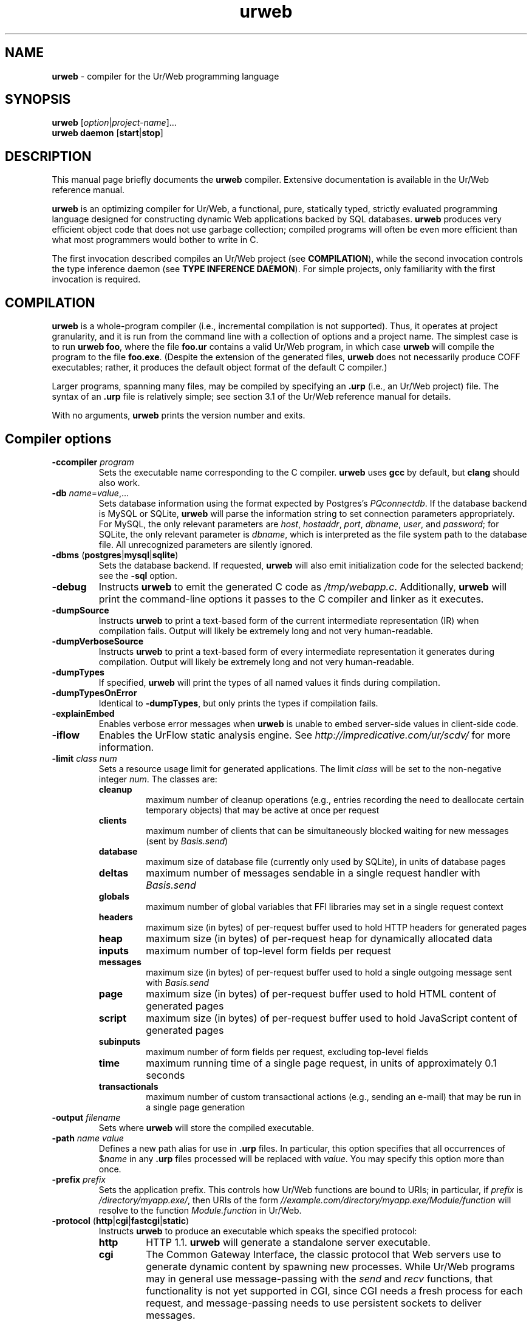 .TH urweb 1 "February 14, 2015"
.\" urweb.1 -- man page for urweb
 \" Copyright (C) 2013, 2015 Benjamin Barenblat <bbaren@mit.edu>
 \"
 \" This program is free software: you can redistribute it and/or modify it
 \" under the terms of the GNU General Public License as published by the Free
 \" Software Foundation, either version 3 of the License, or (at your option)
 \" any later version.
 \"
 \" This program is distributed in the hope that it will be useful, but WITHOUT
 \" ANY WARRANTY; without even the implied warranty of MERCHANTABILITY or
 \" FITNESS FOR A PARTICULAR PURPOSE.  See the GNU General Public License for
 \" more details.
 \"
 \" You should have received a copy of the GNU General Public License along with
 \" this program.  If not, see <http://www.gnu.org/licenses/>.
.SH NAME
\fBurweb\fP \- compiler for the Ur/Web programming language
.SH SYNOPSIS
\fBurweb\fP [\fIoption\fP|\fIproject-name\fP]...
.br
\fBurweb daemon\fP [\fBstart\fP|\fBstop\fP]
.SH DESCRIPTION
.PP
This manual page briefly documents the \fBurweb\fP compiler.  Extensive
documentation is available in the Ur/Web reference manual.

\fBurweb\fP is an optimizing compiler for Ur/Web, a functional, pure, statically
typed, strictly evaluated programming language designed for constructing dynamic
Web applications backed by SQL databases.  \fBurweb\fP produces very efficient
object code that does not use garbage collection; compiled programs will often
be even more efficient than what most programmers would bother to write in C.

The first invocation described compiles an Ur/Web project (see
\fBCOMPILATION\fP), while the second invocation controls the type inference
daemon (see \fBTYPE INFERENCE DAEMON\fP).  For simple projects, only
familiarity with the first invocation is required.

.SH COMPILATION
\fBurweb\fP is a whole-program compiler (i.e., incremental compilation is not
supported).  Thus, it operates at project granularity, and it is run from the
command line with a collection of options and a project name.  The simplest
case is to run \fBurweb foo\fP, where the file \fBfoo.ur\fP contains a valid
Ur/Web program, in which case \fBurweb\fP will compile the program to the file
\fBfoo.exe\fP.  (Despite the extension of the generated files, \fBurweb\fP does
not necessarily produce COFF executables; rather, it produces the default
object format of the default C compiler.)

Larger programs, spanning many files, may be compiled by specifying an
\fB.urp\fP (i.e., an Ur/Web project) file.  The syntax of an \fB.urp\fP file is
relatively simple; see section 3.1 of the Ur/Web reference manual for details.

With no arguments, \fBurweb\fP prints the version number and exits.

.SH "Compiler options"
.TP
\fB\-ccompiler\fP \fIprogram\fP
Sets the executable name corresponding to the C compiler.  \fBurweb\fP uses
\fBgcc\fP by default, but \fBclang\fP should also work.

.TP
\fB\-db\fP \fIname\fP=\fIvalue\fP,...
Sets database information using the format expected by Postgres's
\fIPQconnectdb\fP.  If the database backend is MySQL or SQLite, \fBurweb\fP
will parse the information string to set connection parameters appropriately.
For MySQL, the only relevant parameters are \fIhost\fP, \fIhostaddr\fP,
\fIport\fP, \fIdbname\fP, \fIuser\fP, and \fIpassword\fP; for SQLite, the only
relevant parameter is \fIdbname\fP, which is interpreted as the file system
path to the database file.  All unrecognized parameters are silently ignored.

.TP
\fB\-dbms\fP (\fBpostgres\fP|\fBmysql\fP|\fBsqlite\fP)
Sets the database backend.  If requested, \fBurweb\fP will also emit
initialization code for the selected backend; see the \fB\-sql\fP option.

.TP
\fB\-debug\fP
Instructs \fBurweb\fP to emit the generated C code as \fI/tmp/webapp.c\fP.
Additionally, \fBurweb\fP will print the command-line options it passes to the
C compiler and linker as it executes.

.TP
\fB\-dumpSource\fP
Instructs \fBurweb\fP to print a text-based form of the current intermediate
representation (IR) when compilation fails.  Output will likely be extremely
long and not very human-readable.

.TP
\fB\-dumpVerboseSource\fP
Instructs \fBurweb\fP to print a text-based form of every intermediate
representation it generates during compilation.  Output will likely be extremely
long and not very human-readable.

.TP
\fB\-dumpTypes\fP
If specified, \fBurweb\fP will print the types of all named values it finds
during compilation.

.TP
\fB\-dumpTypesOnError\fP
Identical to \fB\-dumpTypes\fP, but only prints the types if compilation
fails.

.TP
\fB\-explainEmbed\fP
Enables verbose error messages when \fBurweb\fP is unable to embed server-side
values in client-side code.

.TP
\fB\-iflow\fP
Enables the UrFlow static analysis engine.  See
\fIhttp://impredicative.com/ur/scdv/\fP for more information.

.TP
\fB\-limit \fIclass\fP \fInum\fP
Sets a resource usage limit for generated applications.  The limit \fIclass\fP
will be set to the non-negative integer \fInum\fP.  The classes are:

.RS
.IP \fBcleanup\fP
maximum number of cleanup operations (e.g., entries recording the need to
deallocate certain temporary objects) that may be active at once per request

.IP \fBclients\fP
maximum number of clients that can be simultaneously blocked waiting for new
messages (sent by \fIBasis.send\fP)

.IP \fBdatabase\fP
maximum size of database file (currently only used by SQLite), in units of
database pages

.IP \fBdeltas\fP
maximum number of messages sendable in a single request handler with
\fIBasis.send\fP

.IP \fBglobals\fP
maximum number of global variables that FFI libraries may set in a single
request context

.IP \fBheaders\fP
maximum size (in bytes) of per-request buffer used to hold HTTP headers for
generated pages

.IP \fBheap\fP
maximum size (in bytes) of per-request heap for dynamically allocated data

.IP \fBinputs\fP
maximum number of top-level form fields per request

.IP \fBmessages\fP
maximum size (in bytes) of per-request buffer used to hold a single outgoing
message sent with \fIBasis.send\fP

.IP \fBpage\fP
maximum size (in bytes) of per-request buffer used to hold HTML content of
generated pages

.IP \fBscript\fP
maximum size (in bytes) of per-request buffer used to hold JavaScript content
of generated pages

.IP \fBsubinputs\fP
maximum number of form fields per request, excluding top-level fields

.IP \fBtime\fP
maximum running time of a single page request, in units of approximately 0.1
seconds

.IP \fBtransactionals\fP
maximum number of custom transactional actions (e.g., sending an e-mail) that
may be run in a single page generation
.RE

.TP
\fB\-output\fP \fIfilename\fP
Sets where \fBurweb\fP will store the compiled executable.

.TP
\fB\-path\fP \fIname\fP \fIvalue\fP
Defines a new path alias for use in \fB.urp\fP files.  In particular, this
option specifies that all occurrences of $\fIname\fP in any \fB.urp\fP files
processed will be replaced with \fIvalue\fP.  You may specify this option more
than once.

.TP
\fB\-prefix\fP \fIprefix\fP
Sets the application prefix.  This controls how Ur/Web functions are bound to
URIs; in particular, if \fIprefix\fP is \fI/directory/myapp.exe/\fP, then URIs
of the form \fI//example.com/directory/myapp.exe/Module/function\fP will
resolve to the function \fIModule.function\fP in Ur/Web.

.TP
\fB\-protocol\fP (\fBhttp\fP|\fBcgi\fP|\fBfastcgi\fP|\fBstatic\fP)
Instructs \fBurweb\fP to produce an executable which speaks the specified
protocol:

.RS
.IP \fBhttp\fP
HTTP 1.1.  \fBurweb\fP will generate a standalone server executable.

.IP \fBcgi\fP
The Common Gateway Interface, the classic protocol that Web servers use to
generate dynamic content by spawning new processes.  While Ur/Web programs may
in general use message-passing with the \fIsend\fP and \fIrecv\fP functions,
that functionality is not yet supported in CGI, since CGI needs a fresh process
for each request, and message-passing needs to use persistent sockets to
deliver messages.

Since Ur/Web treats paths in an unusual way, you will need to configure Ur/Web
specially by setting the \fBprefix\fP directive in your \fB.urp\fP file or
passing the \fB\-prefix\fP option on the command line.  For example, if you
deploy a Web application at \fI//example.com/directory/myapp.exe\fP, you
should specify \fI/directory/myapp.exe/\fP as the application prefix.  See
section 3.2 of the Ur/Web reference manual for more information.

.IP \fBfastcgi\fP
The faster, newer protocol inspired by CGI, wherein Web servers can start and
reuse persistent external processes to generate dynamic content.  Ur/Web
doesn't implement the whole protocol, but Ur/Web's support has been tested to
work with both Apache and lighttpd.

Applications which use message-passing, while supported, require special
configuration.  In particular, if you're using Apache, be sure to specify a
large \fBidle-timout\fP; if you're using lighttpd, be sure to set
\fBmax-procs\fP to 1.  The rationale for these configuration changes is
detailed in section 3.2 of the Ur/Web reference manual.

.IP \fBstatic\fP
The simplest possible protocol.  \fBurweb\fP will generate an output executable
which expects a single command-line argument giving the URI of a page to
generate.  For instance, this argument might be \fI/main\fP, in which case a
static HTTP response for that page will be written to standard output.
.RE

.TP
\fB\-root\fP \fIName\fP \fIpath\fP
Triggers an alternate module convention for all source files found in directory
\fIpath\fP or any of its subdirectories.  In particular, any file
\fIpath\fP/foo.ur will define a module called \fIName.Foo\fP instead of the
usual \fIFoo\fP.  Any file \fIpath\fP/subdir/foo.ur will define a module called
\fIName.Subdir.Foo\fP, and so on for arbitrary nesting of subdirectories. You
may specify this option more than once.

.TP
\fB\-sigfile\fP \fIpath\fP
If specified, the compiled application will look at \fIpath\fP for a key to use
in cryptographic signing.  This is used to prevent cross-site request forgery
attacks for any form handler that both reads a cookie and creates side effects.
If the referenced file doesn't exist, the application will create it and read
its saved data on future invocations.  You can also initialize the file
manually with any contents at least 16 bytes long; the first 16 bytes will be
treated as the key.


.TP
\fB\-sql\fP \fIfile\fP
Requests that \fBurweb\fP generate database initialization code for the
selected database backend, storing it in \fIfile\fP.  If \fIfile\fP already
exists, \fBurweb\fP will overwrite it.

Note that the generated instructions will not create the application database;
you must do that yourself.

.TP
\fB\-static\fP
Instructs \fBurweb\fP to statically link the generated executable with the
Ur/Web runtime system.  Note, however, that the executable will still be
dynamically linked with any other supporting libraries (e.g., OpenSSL).

.TP
\fB\-timing\fP
If specified, \fBurweb\fP will print a timing report at the end of compilation
showing the number of seconds required for each stage of the compilation
process.

.TP
\fB\-unifyMore\fP
Instructs \fBurweb\fP's type inference engine to make best-effort guesses
rather than immediately failing when performing type inference.  If
\fB\-dumpTypes\fP shows unresolved unification variables in positions where you
would like to see \fBurweb\fP make best-guesses effort instead, specify this
option.

Correct programs compiled with \fB\-unifyMore\fP will be identical to their
counterparts compiled without it; however, \fBurweb\fP will likely generate
many more (and potentially more useful) error messages at a time when asked to
compile an incorrect program with this flag.

.TP
\fB\-verbose\fP
Instructs \fBurweb\fP to announce the stages of the compilation process as it
performs them.

.SH "Options which inhibit compilation"
When run with any of these options, \fBurweb\fP will not produce executable
output.

.TP
\fB\-css\fP
Dumps generated CSS properties and classes.  The first output line is a list of
categories of CSS properties that would be worth setting on the document body.
The remaining lines are space-separated pairs of CSS class names and categories
of properties that would be worth setting for that class.  The category codes
are divided into two varieties.  Codes that reveal properties of a tag or its
(recursive) children are

.RS
.IP \fBB\fP
for block-level elements,
.IP \fBC\fP
for table captions,
.IP \fBD\fP
for table cells,
.IP \fBL\fP
for lists, and
.IP \fBT\fP
for tables.
.RE

.RS
Codes that reveal properties of the precise tag that uses a class are

.IP \fBb\fP
for block-level elements,
.IP \fBt\fP
for tables,
.IP \fBd\fP
for table cells,
.IP \fB\-\fP
for table rows,
.IP \fBH\fP
for the possibility to set a height,
.IP \fBN\fP
for non-replaced inline-level elements,
.IP \fBR\fP
for replaced inline elements, and
.IP \fBW\fP
for the possibility to set a width.
.RE
.RE

.TP
\fB\-moduleOf\fP \fIfile\fP
Prints the Ur module name corresponding to the source file \fIfile\fP.

.TP
\fB\-numeric\-version\fP
Prints the version of the compiler executable without any associated English
text.  Suitable for use in scripts.

.TP
\fB\-print\-ccompiler\fP
Prints the executable name of the compiler that \fBurweb\fP will use.

.TP
\fB\-print\-cinclude\fP
Prints the file system location in which \fBurweb\fP will look for C headers.

.TP
\fB\-tc\fP
If specified, \fBurweb\fP will stop after the typechecking phase.  Liberal use
of this option can substantially speed development, as \fBurweb\fP's
optimization passes can take quite a while.

.TP
\fB\-version\fP
Prints the version of the compiler executable.  Output is identical to
\fBurweb\fP output when run without arguments.

.SH "Documentation options"
These options customize Ur/Web's documentation generator.

.TP
\fB\-demo\fP
Performs demo-style formatting.

.TP
\fB\-guided\-demo\fP
Performs demo-style formatting, but sizes frames to allocate less space to
explanatory text.  Useful for generating presentations.

.TP
\fB\-noEmacs\fP
When used with \fB\-demo\fP, causes \fBurweb\fP to \fInot\fP use Emacs to
syntax-highlight code.  The resulting code will not be highlighted.

.TP
\fB\-tutorial\fP
Performs tutorial-style formatting.

.SH "Internal options"
These options are not meant for users; they are used to build \fBurweb\fP
releases and to debug the compiler.

.TP
\fB\-boot\fP
Places \fBurweb\fP into bootstrap mode.  Used when building the standard
library for the first time.

\fB\-stop\fP \fIphase\fP
Causes \fBurweb\fP to exit after the specified phase of compilation.

.SH "TYPE INFERENCE DAEMON"
Since Ur/Web type inference can take a significant amount of time, it can be
helpful to cache type-inferred versions of source files.  This mode can be
activated by running

.RS
\fBurweb daemon start\fP
.RE

Further urweb invocations in the same working directory will send requests to a
background daemon process that reuses type inference results whenever possible,
tracking source file dependencies and modification times.

To stop the background daemon, run

.RS
\fBurweb daemon stop\fP
.RE

Communication happens via a Unix domain socket in file .urweb_daemon in the
working directory.

.SH BUGS
\fBurweb\fP is a product of research; while it is intended to be usable for
real work, it may occasionally fail to produce optimal results.  If you believe
you've found a bug (e.g., the compiler throws an unhandled exception), contact
the Ur/Web mailing list, \fIur@impredicative.com\fP.

.SH COPYRIGHT
\fBurweb\fP is copyright \(co 2008-2014 Adam Chlipala and licensed under the
3-clause BSD license <http://www.xfree86.org/3.3.6/COPYRIGHT2.html#5>.

This manual page is copyright \(co 2013, 2015 Benjamin Barenblat and licensed
under the GNU GPL version 3 or later.
